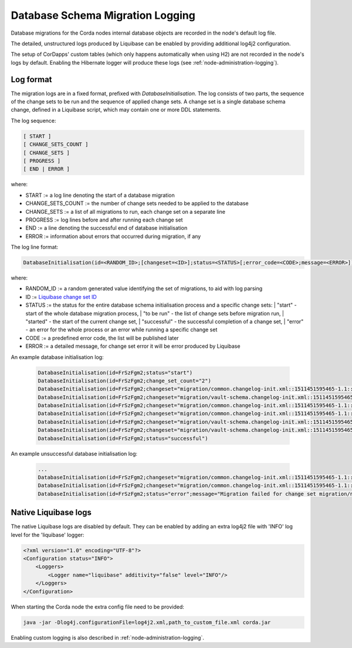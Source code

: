 .. _database-schema-migration-logging:

Database Schema Migration Logging
=================================

Database migrations for the Corda nodes internal database objects are recorded in the node's default log file.

The detailed, unstructured logs produced by Liquibase can be enabled by providing additional log4j2 configuration.

The setup of CorDapps' custom tables (which only happens automatically when using H2) are not recorded in the node's logs
by default. Enabling the Hibernate logger will produce these logs (see :ref:`node-administration-logging`).

Log format
^^^^^^^^^^

The migration logs are in a fixed format, prefixed with `DatabaseInitialisation`.
The log consists of two parts, the sequence of the change sets to be run and the sequence of applied change sets.
A change set is a single database schema change, defined in a Liquibase script, which may contain one or more DDL statements.

The log sequence:

.. sourcecode:: none

 [ START ]
 [ CHANGE_SETS_COUNT ]
 [ CHANGE_SETS ]
 [ PROGRESS ]
 [ END | ERROR ]

where:

* START := a log line denoting the start of a database migration
* CHANGE_SETS_COUNT := the number of change sets needed to be applied to the database
* CHANGE_SETS := a list of all migrations to run, each change set on a separate line
* PROGRESS := log lines before and after running each change set
* END := a line denoting the successful end of database initialisation
* ERROR := information about errors that occurred during migration, if any

The log line format:

.. sourcecode:: none

    DatabaseInitialisation(id=<RANDOM_ID>;[changeset=<ID>];status=<STATUS>[;error_code=<CODE>;message=<ERROR>])

where:

* RANDOM_ID := a random generated value identifying the set of migrations, to aid with log parsing
* ID := `Liquibase change set ID <https://www.liquibase.org/documentation/changeset.html>`_
* STATUS := the status for the entire database schema initialisation process and a specific change sets:
  |        "start" - start of the whole database migration process,
  |        "to be run" - the list of change sets before migration run,
  |        "started" - the start of the current change set,
  |        "successful" - the successful completion of a change set,
  |        "error" - an error for the whole process or an error while running a specific change set
*  CODE := a predefined error code, the list will be published later
*  ERROR := a detailed message, for change set error it will be error produced by Liquibase

An example database initialisation log:

 .. sourcecode:: none

    DatabaseInitialisation(id=FrSzFgm2;status="start")
    DatabaseInitialisation(id=FrSzFgm2;change_set_count="2")
    DatabaseInitialisation(id=FrSzFgm2;changeset="migration/common.changelog-init.xml::1511451595465-1.1::R3.Corda";status="to be run")
    DatabaseInitialisation(id=FrSzFgm2;changeset="migration/vault-schema.changelog-init.xml::1511451595465-22::R3.Corda";status="to be run")
    DatabaseInitialisation(id=FrSzFgm2;changeset="migration/common.changelog-init.xml::1511451595465-1.1::R3.Corda";status="started")
    DatabaseInitialisation(id=FrSzFgm2;changeset="migration/common.changelog-init.xml::1511451595465-1.1::R3.Corda";status="successful")
    DatabaseInitialisation(id=FrSzFgm2;changeset="migration/vault-schema.changelog-init.xml::1511451595465-22::R3.Corda";status="started")
    DatabaseInitialisation(id=FrSzFgm2;changeset="migration/vault-schema.changelog-init.xml::1511451595465-22::R3.Corda";status="successful")
    DatabaseInitialisation(id=FrSzFgm2;status="successful")

An example unsuccessful database initialisation log:

 .. sourcecode:: none

    ...
    DatabaseInitialisation(id=FrSzFgm2;changeset="migration/common.changelog-init.xml::1511451595465-1.1::R3.Corda";status="started")
    DatabaseInitialisation(id=FrSzFgm2;changeset="migration/common.changelog-init.xml::1511451595465-1.1::R3.Corda";status="error";message="Migration failed for change set migration/node-services.changelog-init.xml::1511451595465-39::R3.Corda:      Reason: liquibase.exception.DatabaseException: Table "NODE_MESSAGE_RETRY" not found; SQL statement: ALTER TABLE PUBLIC.node_message_retry ADD CONSTRAINT node_message_retry_pkey PRIMARY KEY (message_id) [42102-197] [Failed SQL: ALTER TABLE PUBLIC.node_message_retry ADD CONSTRAINT node_message_retry_pkey PRIMARY KEY (message_id)]")
    DatabaseInitialisation(id=FrSzFgm2;status="error";message="Migration failed for change set migration/node-services.changelog-init.xml::1511451595465-39::R3.Corda:      Reason: liquibase.exception.DatabaseException: Table "NODE_MESSAGE_RETRY" not found; SQL statement: ALTER TABLE PUBLIC.node_message_retry ADD CONSTRAINT node_message_retry_pkey PRIMARY KEY (message_id) [42102-197] [Failed SQL: ALTER TABLE PUBLIC.node_message_retry ADD CONSTRAINT node_message_retry_pkey PRIMARY KEY (message_id)]")

Native Liquibase logs
^^^^^^^^^^^^^^^^^^^^^

The native Liquibase logs are disabled by default.
They can be enabled by adding an extra log4j2 file with 'INFO' log level for the 'liquibase' logger:

.. sourcecode:: xml

    <?xml version="1.0" encoding="UTF-8"?>
    <Configuration status="INFO">
        <Loggers>
            <Logger name="liquibase" additivity="false" level="INFO"/>
        </Loggers>
    </Configuration>

When starting the Corda node the extra config file need to be provided:

.. sourcecode:: bash

    java -jar -Dlog4j.configurationFile=log4j2.xml,path_to_custom_file.xml corda.jar

Enabling custom logging is also described in :ref:`node-administration-logging`.